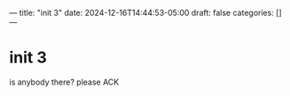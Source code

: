 ---
title: "init 3"
date: 2024-12-16T14:44:53-05:00
draft: false
categories: []
---

* init 3
is anybody there? please ACK
